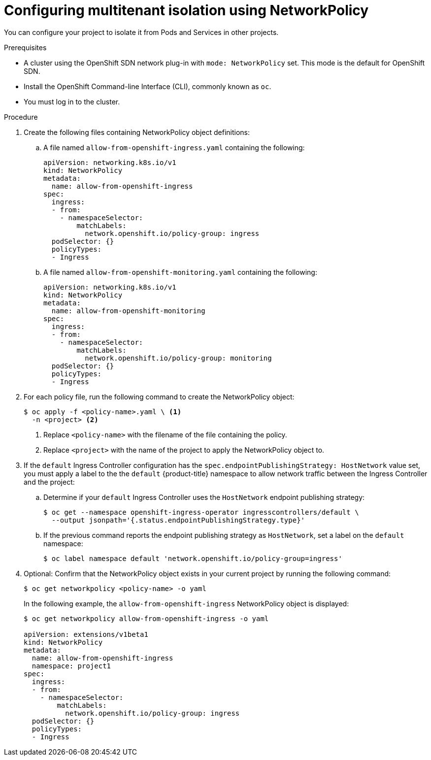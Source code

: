 // Module included in the following assemblies:
//
// networking/configuring-networkpolicy.adoc

[id="nw-networkpolicy-multitenant-isolation_{context}"]
= Configuring multitenant isolation using NetworkPolicy

You can configure your project to isolate it from Pods and Services in other
projects.

.Prerequisites

* A cluster using the OpenShift SDN network plug-in with `mode: NetworkPolicy`
set. This mode is the default for OpenShift SDN.
* Install the OpenShift Command-line Interface (CLI), commonly known as `oc`.
* You must log in to the cluster.

.Procedure

. Create the following files containing NetworkPolicy object definitions:
.. A file named `allow-from-openshift-ingress.yaml` containing the following:
+
[source,yaml]
----
apiVersion: networking.k8s.io/v1
kind: NetworkPolicy
metadata:
  name: allow-from-openshift-ingress
spec:
  ingress:
  - from:
    - namespaceSelector:
        matchLabels:
          network.openshift.io/policy-group: ingress
  podSelector: {}
  policyTypes:
  - Ingress
----

.. A file named `allow-from-openshift-monitoring.yaml` containing the
following:
+
[source,yaml]
----
apiVersion: networking.k8s.io/v1
kind: NetworkPolicy
metadata:
  name: allow-from-openshift-monitoring
spec:
  ingress:
  - from:
    - namespaceSelector:
        matchLabels:
          network.openshift.io/policy-group: monitoring
  podSelector: {}
  policyTypes:
  - Ingress
----

. For each policy file, run the following command to create the NetworkPolicy
object:
+
----
$ oc apply -f <policy-name>.yaml \ <1>
  -n <project> <2>
----
<1> Replace `<policy-name>` with the filename of the file containing the policy.
<2> Replace `<project>` with the name of the project to apply the NetworkPolicy
object to.

. If the `default` Ingress Controller configuration has the `spec.endpointPublishingStrategy: HostNetwork` value set, you must apply a label to the the `default` {product-title} namespace to allow network traffic between the Ingress Controller and the project:

.. Determine if your `default` Ingress Controller uses the `HostNetwork` endpoint publishing strategy:
+
----
$ oc get --namespace openshift-ingress-operator ingresscontrollers/default \
  --output jsonpath='{.status.endpointPublishingStrategy.type}'
----

.. If the previous command reports the endpoint publishing strategy as `HostNetwork`, set a label on the `default` namespace:
+
----
$ oc label namespace default 'network.openshift.io/policy-group=ingress'
----

. Optional: Confirm that the NetworkPolicy object exists in your current project
by running the following command:
+
----
$ oc get networkpolicy <policy-name> -o yaml
----
+
In the following example, the `allow-from-openshift-ingress` NetworkPolicy
object is displayed:
+
----
$ oc get networkpolicy allow-from-openshift-ingress -o yaml

apiVersion: extensions/v1beta1
kind: NetworkPolicy
metadata:
  name: allow-from-openshift-ingress
  namespace: project1
spec:
  ingress:
  - from:
    - namespaceSelector:
        matchLabels:
          network.openshift.io/policy-group: ingress
  podSelector: {}
  policyTypes:
  - Ingress
----
